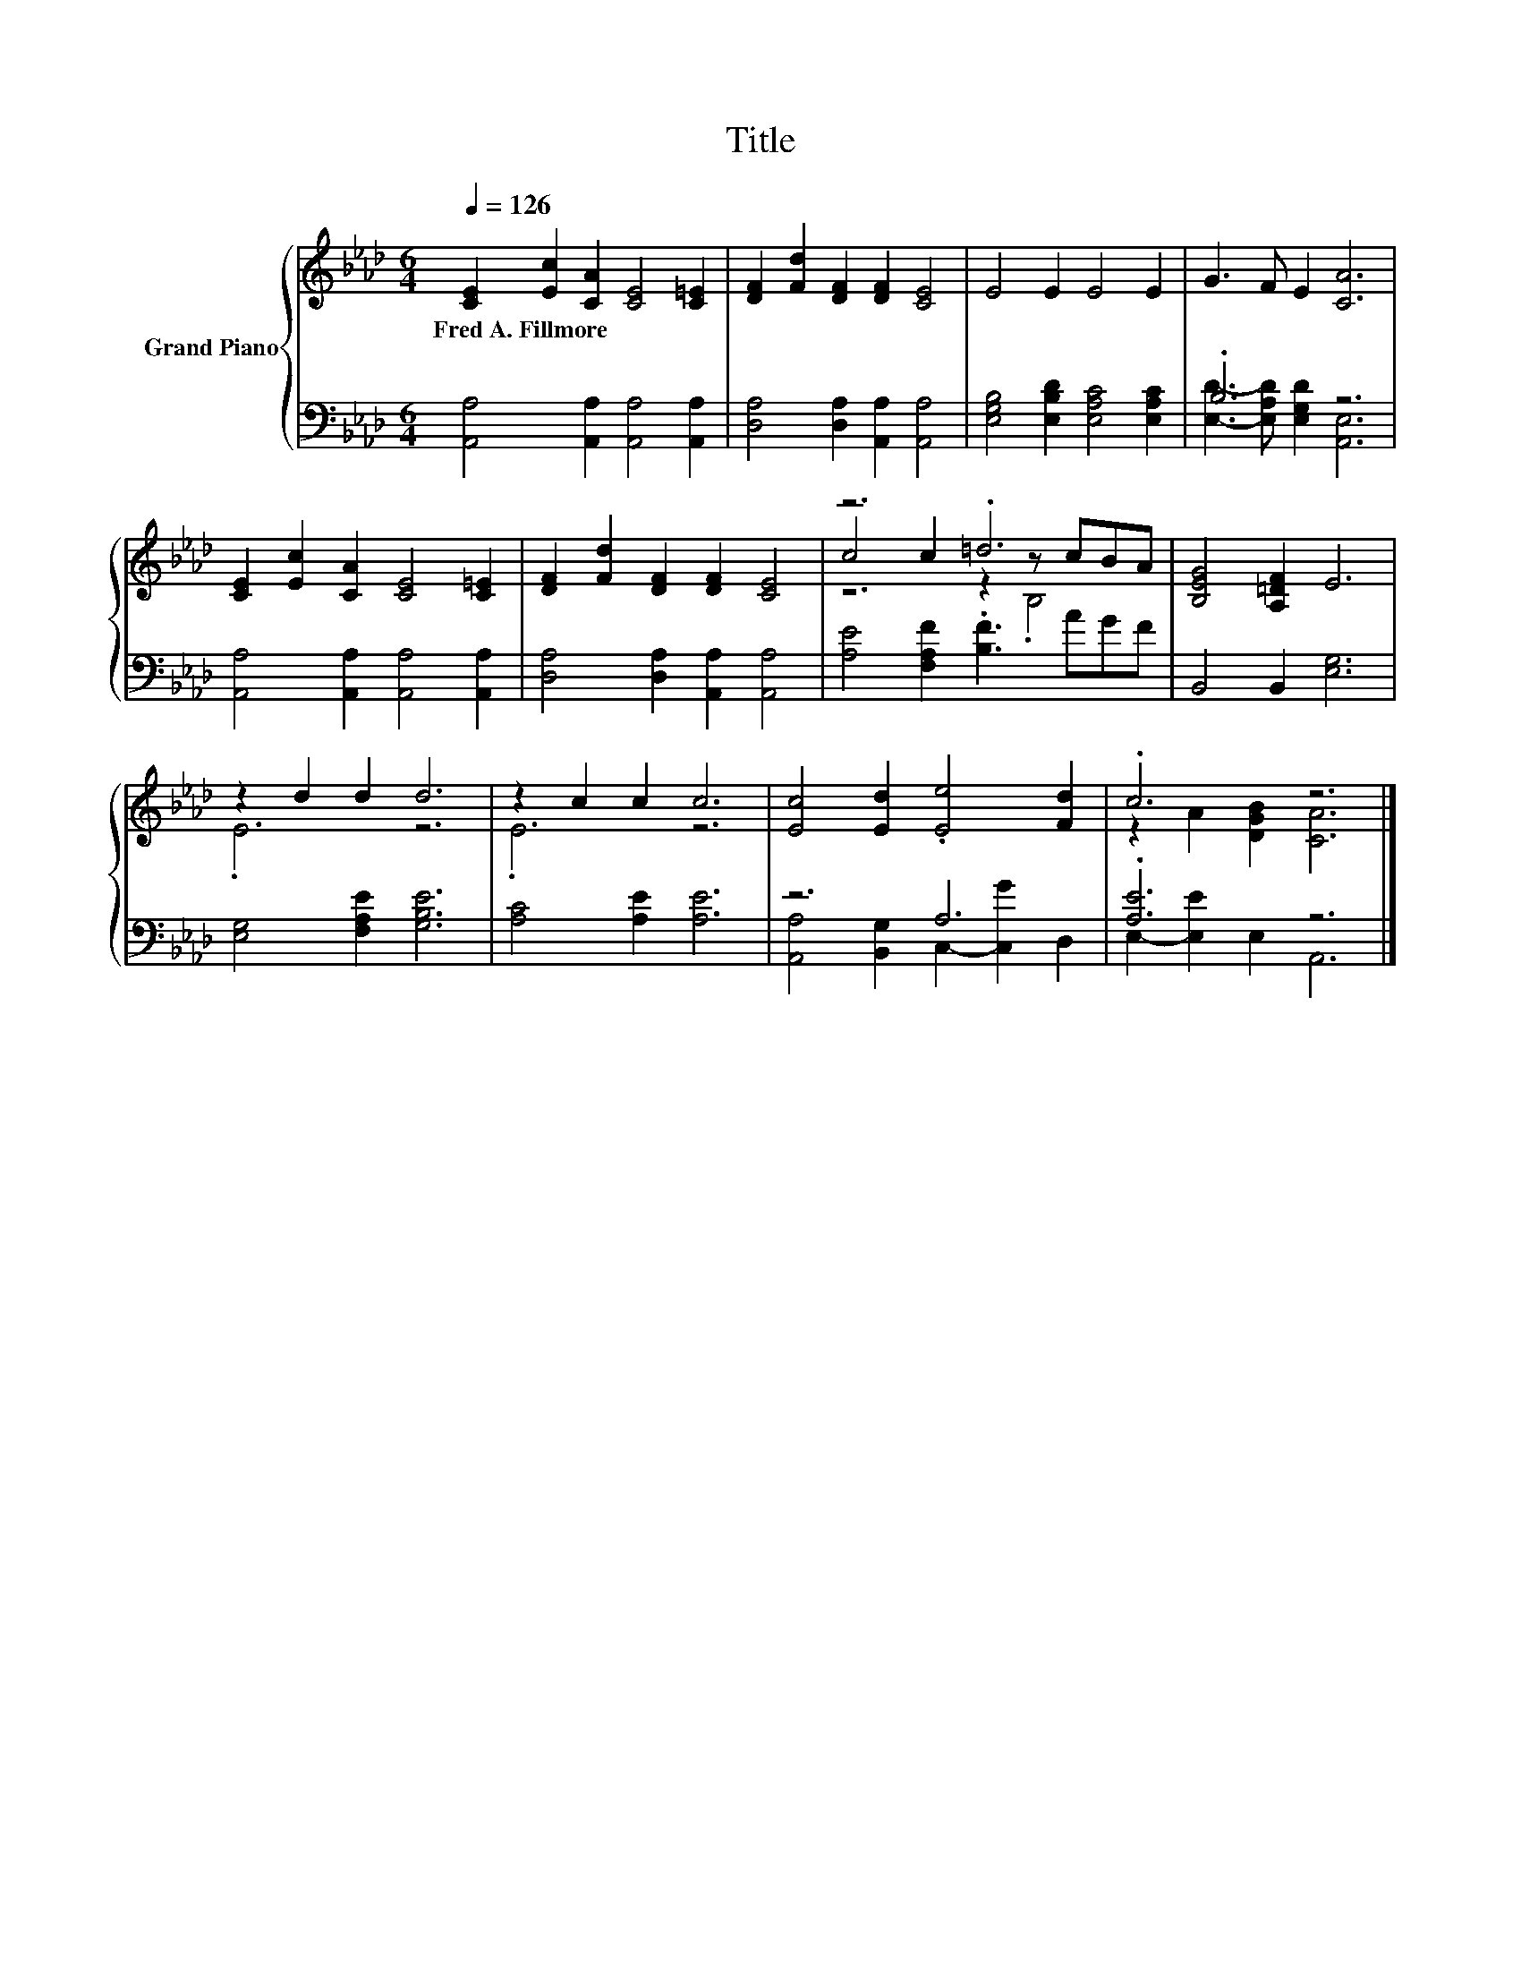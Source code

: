 X:1
T:Title
%%score { ( 1 4 5 ) | ( 2 3 ) }
L:1/8
Q:1/4=126
M:6/4
K:Ab
V:1 treble nm="Grand Piano"
V:4 treble 
V:5 treble 
V:2 bass 
V:3 bass 
V:1
 [CE]2 [Ec]2 [CA]2 [CE]4 [C=E]2 | [DF]2 [Fd]2 [DF]2 [DF]2 [CE]4 | E4 E2 E4 E2 | G3 F E2 [CA]6 | %4
w: Fred~A.~Fillmore * * * *||||
 [CE]2 [Ec]2 [CA]2 [CE]4 [C=E]2 | [DF]2 [Fd]2 [DF]2 [DF]2 [CE]4 | z6 .=d6 | [B,EG]4 [A,=DF]2 E6 | %8
w: ||||
 z2 d2 d2 d6 | z2 c2 c2 c6 | [Ec]4 [Ed]2 .[Ee]4 [Fd]2 | .c6 z6 |] %12
w: ||||
V:2
 [A,,A,]4 [A,,A,]2 [A,,A,]4 [A,,A,]2 | [D,A,]4 [D,A,]2 [A,,A,]2 [A,,A,]4 | %2
 [E,G,B,]4 [E,B,D]2 [E,A,C]4 [E,A,C]2 | .B,6 z6 | [A,,A,]4 [A,,A,]2 [A,,A,]4 [A,,A,]2 | %5
 [D,A,]4 [D,A,]2 [A,,A,]2 [A,,A,]4 | [A,E]4 [F,A,F]2 .[B,F]3 AGF | B,,4 B,,2 [E,G,]6 | %8
 [E,G,]4 [F,A,E]2 [G,B,E]6 | [A,C]4 [A,E]2 [A,E]6 | z6 A,6 | .[A,E]6 z6 |] %12
V:3
 x12 | x12 | x12 | [E,D]3- [E,A,D] [E,G,D]2 [A,,E,]6 | x12 | x12 | x12 | x12 | x12 | x12 | %10
 [A,,A,]4 [B,,G,]2 C,2- [C,G]2 D,2 | E,2- [E,E]2 E,2 A,,6 |] %12
V:4
 x12 | x12 | x12 | x12 | x12 | x12 | c4 c2 z2 z cBA | x12 | .E6 z6 | .E6 z6 | x12 | %11
 z2 A2 [DGB]2 [CA]6 |] %12
V:5
 x12 | x12 | x12 | x12 | x12 | x12 | z6 z2 .B,4 | x12 | x12 | x12 | x12 | x12 |] %12

